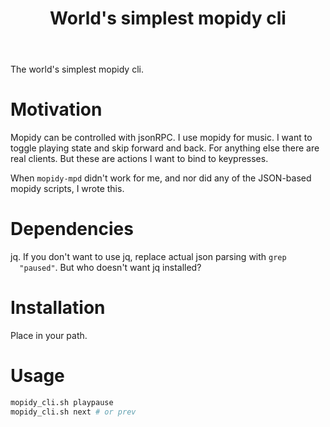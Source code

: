 #+Title: World's simplest mopidy cli

The world's simplest mopidy cli.

* Motivation

  Mopidy can be controlled with jsonRPC. I use mopidy for music. I want to
  toggle playing state and skip forward and back. For anything else there are
  real clients. But these are actions I want to bind to keypresses.

  When ~mopidy-mpd~ didn't work for me, and nor did any of the JSON-based
  mopidy scripts, I wrote this.

* Dependencies
  jq.  If you don't want to use jq, replace actual json parsing with ~grep
  "paused"~.  But who doesn't want jq installed?

* Installation
  Place in your path.

* Usage
  #+BEGIN_SRC bash
mopidy_cli.sh playpause
mopidy_cli.sh next # or prev
  #+END_SRC
